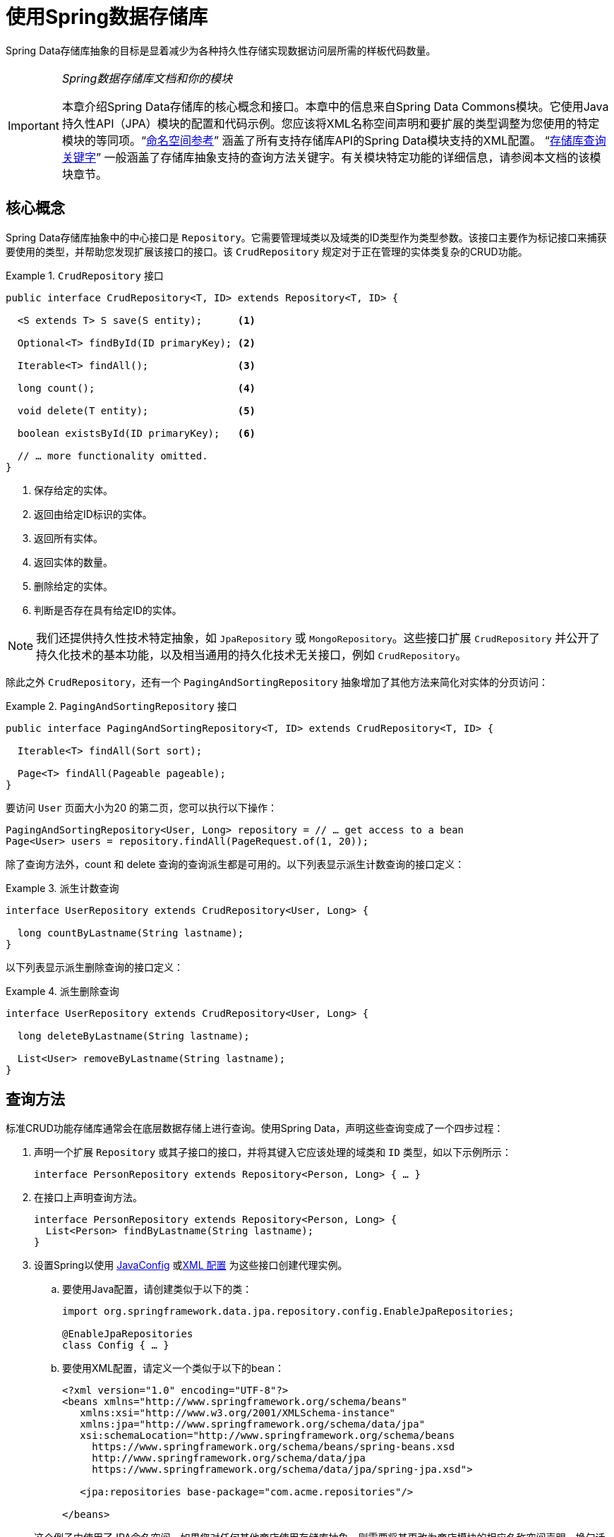 :spring-framework-docs: https://docs.spring.io/spring/docs/{springVersion}/spring-framework-reference
:spring-framework-javadoc: https://docs.spring.io/spring/docs/{springVersion}/javadoc-api

[[repositories]]
= 使用Spring数据存储库

Spring Data存储库抽象的目标是显着减少为各种持久性存储实现数据访问层所需的样板代码数量。

[IMPORTANT]
====
_Spring数据存储库文档和你的模块_

本章介绍Spring Data存储库的核心概念和接口。本章中的信息来自Spring Data Commons模块。它使用Java持久性API（JPA）模块的配置和代码示例。您应该将XML名称空间声明和要扩展的类型调整为您使用的特定模块的等同项。"`<<repositories.namespace-reference,命名空间参考>>`" 涵盖了所有支持存储库API的Spring Data模块支持的XML配置。
"`<<repository-query-keywords,存储库查询关键字>>`" 一般涵盖了存储库抽象支持的查询方法关键字。有关模块特定功能的详细信息，请参阅本文档的该模块章节。
====

[[repositories.core-concepts]]
== 核心概念
Spring Data存储库抽象中的中心接口是 `Repository`。它需要管理域类以及域类的ID类型作为类型参数。该接口主要作为标记接口来捕获要使用的类型，并帮助您发现扩展该接口的接口。该 `CrudRepository` 规定对于正在管理的实体类复杂的CRUD功能。

[[repositories.repository]]
.`CrudRepository` 接口
====
[source, java]
----
public interface CrudRepository<T, ID> extends Repository<T, ID> {

  <S extends T> S save(S entity);      <1>

  Optional<T> findById(ID primaryKey); <2>

  Iterable<T> findAll();               <3>

  long count();                        <4>

  void delete(T entity);               <5>

  boolean existsById(ID primaryKey);   <6>

  // … more functionality omitted.
}
----
<1> 保存给定的实体。
<2> 返回由给定ID标识的实体。
<3> 返回所有实体。
<4> 返回实体的数量。
<5> 删除给定的实体。
<6> 判断是否存在具有给定ID的实体。
====

NOTE: 我们还提供持久性技术特定抽象，如 `JpaRepository` 或 `MongoRepository`。这些接口扩展 `CrudRepository` 并公开了持久化技术的基本功能，以及相当通用的持久化技术无关接口，例如 `CrudRepository`。

除此之外 `CrudRepository`，还有一个 `PagingAndSortingRepository` 抽象增加了其他方法来简化对实体的分页访问：

.`PagingAndSortingRepository` 接口
====
[source, java]
----
public interface PagingAndSortingRepository<T, ID> extends CrudRepository<T, ID> {

  Iterable<T> findAll(Sort sort);

  Page<T> findAll(Pageable pageable);
}
----
====

要访问 `User` 页面大小为20 的第二页，您可以执行以下操作：

[source, java]
----
PagingAndSortingRepository<User, Long> repository = // … get access to a bean
Page<User> users = repository.findAll(PageRequest.of(1, 20));
----

除了查询方法外，count 和 delete 查询的查询派生都是可用的。以下列表显示派生计数查询的接口定义：

.派生计数查询
====
[source, java]
----
interface UserRepository extends CrudRepository<User, Long> {

  long countByLastname(String lastname);
}
----
====

以下列表显示派生删除查询的接口定义：

.派生删除查询
====
[source, java]
----
interface UserRepository extends CrudRepository<User, Long> {

  long deleteByLastname(String lastname);

  List<User> removeByLastname(String lastname);
}
----
====

[[repositories.query-methods]]
== 查询方法

标准CRUD功能存储库通常会在底层数据存储上进行查询。使用Spring Data，声明这些查询变成了一个四步过程：

. 声明一个扩展 `Repository` 或其子接口的接口，并将其键入它应该处理的域类和 `ID` 类型，如以下示例所示：
+

[source, java]
----
interface PersonRepository extends Repository<Person, Long> { … }
----

. 在接口上声明查询方法。
+

[source, java]
----
interface PersonRepository extends Repository<Person, Long> {
  List<Person> findByLastname(String lastname);
}
----

. 设置Spring以使用 <<repositories.create-instances.java-config,JavaConfig>> 或<<repositories.create-instances,XML 配置>> 为这些接口创建代理实例。

.. 要使用Java配置，请创建类似于以下的类：
+

[source, java]
----
import org.springframework.data.jpa.repository.config.EnableJpaRepositories;

@EnableJpaRepositories
class Config { … }
----


.. 要使用XML配置，请定义一个类似于以下的bean：
+

[source, xml]
----
<?xml version="1.0" encoding="UTF-8"?>
<beans xmlns="http://www.springframework.org/schema/beans"
   xmlns:xsi="http://www.w3.org/2001/XMLSchema-instance"
   xmlns:jpa="http://www.springframework.org/schema/data/jpa"
   xsi:schemaLocation="http://www.springframework.org/schema/beans
     https://www.springframework.org/schema/beans/spring-beans.xsd
     http://www.springframework.org/schema/data/jpa
     https://www.springframework.org/schema/data/jpa/spring-jpa.xsd">

   <jpa:repositories base-package="com.acme.repositories"/>

</beans>
----

+
这个例子中使用了JPA命名空间。如果您对任何其他商店使用存储库抽象，则需要将其更改为商店模块的相应名称空间声明。换句话说，你应该交换jpa赞成，例如 `mongodb`。
+
另请注意，JavaConfig变体不会显式配置包，因为缺省情况下会使用注释类的包。要定制要扫描的软件包，请使用 `basePackage…` 特定于数据存储库的 `@Enable${store}Repositories` 注释的一个属性。

. 注入资源库实例并使用它，如以下示例所示：
+

[source, java]
----
class SomeClient {

  private final PersonRepository repository;

  SomeClient(PersonRepository repository) {
    this.repository = repository;
  }

  void doSomething() {
    List<Person> persons = repository.findByLastname("Matthews");
  }
}
----

以下部分详细解释每一步：

* <<repositories.definition,定义存储库接口>>
* <<repositories.query-methods.details,定义查询方法>>
* <<repositories.create-instances,创建存储库实例>>
* <<repositories.custom-implementations,Spring数据仓库的自定义实现>>

[[repositories.definition]]
== 定义存储库接口

首先，定义一个域类特定的存储库接口。该接口必须扩展 `Repository` 并键入域类和 `ID` 类型。如果您想公开该域类型的CRUD方法，请扩展 `CrudRepository` 而不是 `Repository`。

[[repositories.definition-tuning]]
=== 微调储存库定义

通常情况下，存储库接口扩展了 `Repository`，`CrudRepository` 或 `PagingAndSortingRepository`。或者，如果您不想扩展Spring Data接口，也可以使用 `@RepositoryDefinition` 注解存储库接口。扩展 `CrudRepository` 公开了一套完整的方法来操纵你的实体。如果您想选择暴露的方法，请将要公开的方法复制 `CrudRepository` 到您的域存储库中。

NOTE: 这样做可以让您在提供的Spring Data Repositories 功能之上定义自己的抽象。

以下示例显示如何选择性地公开CRUD方法（`findById` 以及 `save` 在这种情况下）：

.选择性地暴露CRUD方法
====
[source, java]
----
@NoRepositoryBean
interface MyBaseRepository<T, ID> extends Repository<T, ID> {

  Optional<T> findById(ID id);

  <S extends T> S save(S entity);
}

interface UserRepository extends MyBaseRepository<User, Long> {
  User findByEmailAddress(EmailAddress emailAddress);
}
----
====

在前面的示例中，您为所有域存储库定义了一个通用的基本接口，并公开了 `findById(…)` 和  `save(…)`。这些方法被路由到Spring Data提供的所选存储的基本存储库实现中（ 例如，如果使用JPA，则实现为 `SimpleJpaRepository`，因为它们与 `CrudRepository` 中的方法签名匹配。 因此，`UserRepository` 现在可以保存用户，通过ID查找单个用户，并触发查询以通过电子邮件地址查找 `Users`。

NOTE: 中间存储库接口用注释 `@NoRepositoryBean`。确保将该注释添加到Spring Data不应在运行时为其创建实例的所有存储库接口。

[[repositories.multiple-modules]]
=== 将存储库与多个Spring数据模块一起使用

在您的应用程序中使用唯一的Spring Data模块使事情变得简单，因为已定义范围中的所有存储库接口均已绑定到Spring Data模块。 有时，应用程序需要使用多个Spring Data模块。 在这种情况下，存储库定义必须区分持久性技术。 当它在类路径上检测到多个存储库工厂时，Spring Data进入严格的存储库配置模式。 严格的配置使用存储库或域类上的详细信息来决定有关存储库定义的Spring Data模块绑定：

1. 如果存储库定义扩展了<<repositories.multiple-modules.types,特定于模块的存储库>>，则它是特定Spring Data模块的有效候选者。
2. 如果域类使用模块<<repositories.multiple-modules.annotations,特定的类型注释进行注释>>，则它是特定Spring Data模块的有效候选者。 Spring Data模块可以接受第三方注释（例如JPA的 `@Entity`），也可以提供自己的注释（例如Spring Data MongoDB的 `@Document` 和Spring Data Elasticsearch）。

以下示例显示使用特定于模块的接口（在这种情况下为JPA）的存储库：

[[repositories.multiple-modules.types]]
.使用模块特定接口的存储库定义
====
[source, java]
----
interface MyRepository extends JpaRepository<User, Long> { }

@NoRepositoryBean
interface MyBaseRepository<T, ID> extends JpaRepository<T, ID> { … }

interface UserRepository extends MyBaseRepository<User, Long> { … }
----
`MyRepository` and `UserRepository` extend `JpaRepository` in their type hierarchy. They are valid candidates for the Spring Data JPA module.
====

下面的例子展示了一个使用通用接口的存储库:

.使用通用接口的存储库定义
====
[source, java]
----
interface AmbiguousRepository extends Repository<User, Long> { … }

@NoRepositoryBean
interface MyBaseRepository<T, ID> extends CrudRepository<T, ID> { … }

interface AmbiguousUserRepository extends MyBaseRepository<User, Long> { … }
----
`AmbiguousRepository` 和 `AmbiguousUserRepository` 仅在其类型层次结构中扩展 `Repository` 和 `CrudRepository`。 尽管在使用唯一的Spring Data模块时这很好，但是多个模块无法区分这些存储库应绑定到哪个特定的Spring Data。
====

以下示例显示了使用带注释的域类的存储库：

[[repositories.multiple-modules.annotations]]
.使用带有注释的域类的存储库定义
====
[source, java]
----
interface PersonRepository extends Repository<Person, Long> { … }

@Entity
class Person { … }

interface UserRepository extends Repository<User, Long> { … }

@Document
class User { … }
----
`PersonRepository` 引用使用JPA `@Entity` 注释进行注释的 `Person`，因此该存储库显然属于Spring Data JPA。 `UserRepository` 引用用户，该用户使用Spring Data MongoDB的 `@Document` 注释进行注释。
====

以下不良示例显示了使用带有混合批注的域类的存储库：

.使用带有混合注释的域类的存储库定义
====
[source, java]
----
interface JpaPersonRepository extends Repository<Person, Long> { … }

interface MongoDBPersonRepository extends Repository<Person, Long> { … }

@Entity
@Document
class Person { … }
----
此示例显示了同时使用JPA和Spring Data MongoDB批注的域类。 它定义了两个存储库，`JpaPersonRepository` 和 `MongoDBPersonRepository`。
====

<<repositories.multiple-modules.types,存储库类型详细信息>> 和<<repositories.multiple-modules.annotations,可区分的域类注释>> 用于严格的存储库配置，以标识特定Spring Data模块的存储库候选者。 在同一个域类型上使用多个特定于持久性技术的注释是可能的，并且可以跨多种持久性技术重用域类型。 但是，Spring Data无法再确定用于绑定存储库的唯一模块。

区分存储库的最后一种方法是确定存储库基础包的范围。 基本软件包定义了扫描存储库接口定义的起点，这意味着将存储库定义放在适当的软件包中。 默认情况下，注释驱动的配置使用配置类的包。  <<repositories.create-instances.spring,基于XML的配置中>>中的基本软件包是必需的。

以下示例显示了基础包的注释驱动配置：

.基础包的注释驱动配置
====
[source, java]
----
@EnableJpaRepositories(basePackages = "com.acme.repositories.jpa")
@EnableMongoRepositories(basePackages = "com.acme.repositories.mongo")
class Configuration { … }
----
====

[[repositories.query-methods.details]]
== 定义查询方法

The repository proxy has two ways to derive a store-specific query from the method name:

* 通过直接从方法名称派生查询。
* 通过使用手动定义的查询

可用选项取决于实际 store。但是，必须有一种策略可以决定要创建的实际查询。下一节将介绍可用的选项。

[[repositories.query-methods.query-lookup-strategies]]
=== 查询策略

以下策略可用于存储库基础结构来解决查询。使用XML配置，您可以通过 `query-lookup-strategy` 属性在名称空间中配置策略。对于Java配置，可以使用注释的 `queryLookupStrategy` 属性 `Enable${store}Repositories`。某些数据存储可能不支持某些策略。


- `CREATE` 尝试从查询方法名称构造特定于商店的查询。通用方法是从方法名称中删除一组给定的众所周知的前缀，然后解析该方法的其余部分。您可以在 "`<<repositories.query-methods.query-creation,查询创建>>`" 中阅读有关查询构造的更多信息。

- `USE_DECLARED_QUERY` 尝试查找已声明的查询，如果找不到则抛出异常。该查询可以通过某处的注释定义，也可以通过其他方式声明。请查阅特定商店的文档以找到该商店的可用选项。如果存储库基础结构在引导时找不到该方法的声明查询，则它将失败。

- `CREATE_IF_NOT_FOUND` (默认) 结合 `CREATE` 和 `USE_DECLARED_QUERY`. 它首先查找一个声明的查询，如果找不到声明的查询，它将创建一个基于名称的自定义方法查询。这是默认的查找策略，因此，如果未显式配置任何内容，则使用该策略。它允许通过方法名称快速定义查询，也可以通过根据需要引入已声明的查询来自定义调整这些查询。

[[repositories.query-methods.query-creation]]
=== 查询创建

内置在Spring Data存储库基础结构中的查询构建器机制对于在存储库实体上构建约束查询很有用。该机制条前缀  `find…By`, `read…By`, `query…By`, `count…By`, 和 `get…By` 从所述方法和开始解析它的其余部分。Introduction子句可以包含其他表达式，例如a，`Distinct` 以在要创建的查询上设置不同的标志。但是，第一个 `By` 充当分隔符以指示实际标准的开始。在最基本的级别上，您可以定义实体属性的条件，并将其与 `And` 和串联 `Or`。下面的示例演示如何创建许多查询：

.从方法名查询创建
====
[source, java]
----
interface PersonRepository extends Repository<Person, Long> {

  List<Person> findByEmailAddressAndLastname(EmailAddress emailAddress, String lastname);

  // Enables the distinct flag for the query
  List<Person> findDistinctPeopleByLastnameOrFirstname(String lastname, String firstname);
  List<Person> findPeopleDistinctByLastnameOrFirstname(String lastname, String firstname);

  // Enabling ignoring case for an individual property
  List<Person> findByLastnameIgnoreCase(String lastname);
  // Enabling ignoring case for all suitable properties
  List<Person> findByLastnameAndFirstnameAllIgnoreCase(String lastname, String firstname);

  // Enabling static ORDER BY for a query
  List<Person> findByLastnameOrderByFirstnameAsc(String lastname);
  List<Person> findByLastnameOrderByFirstnameDesc(String lastname);
}
----
====

解析该方法的实际结果取决于您为其创建查询的持久性存储。但是，需要注意一些一般事项：

- 表达式通常是属性遍历，并带有可串联的运算符。 您可以将属性表达式与 `AND` 和 `OR` 结合使用。 您还将获得属性表达式的支持，例如 `between`，`LessThan`，`GreaterThan` 和 `Like`。 支持的运算符可能因数据存储而异，因此请参考参考文档的相应部分。

- 方法解析器支持为单个属性（例如，`findByLastnameIgnoreCase(…)`）或支持忽略大小写的类型的所有属性（通常为 `String` 实例，例如， `findByLastnameAndFirstnameAllIgnoreCase(…)`）设置 `IgnoreCase` 标志。 是否支持忽略大小写可能因商店而异，因此请参考参考文档中有关商店特定查询方法的相关部分。

- 您可以通过将 `OrderBy` 子句附加到引用属性的查询方法并提供排序方向（`Asc` 或 `Desc`）来应用静态排序。 要创建支持动态排序的查询方法，请参见 "`<<repositories.special-parameters,特殊参数处理>>`"。

[[repositories.query-methods.query-property-expressions]]
=== 属性表达式

如上例所示，属性表达式只能引用被管实体的直接属性。 在查询创建时，您已经确保已解析的属性是托管域类的属性。 但是，您也可以通过遍历嵌套属性来定义约束。 考虑以下方法签名：

[source, java]
----
List<Person> findByAddressZipCode(ZipCode zipCode);
----

假设一个 `Person` (人) 的 `Address` (地址) 带有 `ZipCode` (邮政编码)。 在这种情况下，该方法将创建遍历属性 `x.address.zipCode`。 解析算法首先将整个部分（`AddressZipCode`）解释为属性，然后在域类中检查具有该名称的属性（未大写）。 如果算法成功，它将使用该属性。 如果不是，该算法将骆驼箱部分的源从右侧分为头和尾，并尝试找到对应的属性，在我们的示例中为 `AddressZip` 和 `Code`。 如果该算法找到了具有该头部的属性，则它将采用该头部，并继续从那里开始构建树，以刚才描述的方式将尾部向上拆分。 如果第一个拆分不匹配，则算法会将拆分点移到左侧（`Address`, `ZipCode`）并继续。

尽管这在大多数情况下应该可行，但是算法可能会选择错误的属性。 假设 `Person` 类也具有 `addressZip` 属性。 该算法将在第一轮拆分中匹配，选择错误的属性，然后失败（因为 `addressZip` 的类型可能没有代码属性）。

要解决这种歧义，您可以在方法名称中使用 `_` 手动定义遍历点。 因此，我们的方法名称如下：

[source, java]
----
List<Person> findByAddress_ZipCode(ZipCode zipCode);
----

因为我们将下划线字符视为保留字符，所以我们强烈建议您遵循以下标准Java命名约定（即，在属性名称中不使用下划线，而使用驼峰大小写）。

[[repositories.special-parameters]]
=== 特殊参数处理

要处理查询中的参数，请定义方法参数，如前面的示例所示。 除此之外，基础架构还可以识别某些特定类型，例如 `Pageable` 和 `Sort`，以将分页和排序动态应用于您的查询。 以下示例演示了这些功能：

.在查询方法中使用 `Pageable`, `Slice`, 和 `Sort`
====
[source, java]
----
Page<User> findByLastname(String lastname, Pageable pageable);

Slice<User> findByLastname(String lastname, Pageable pageable);

List<User> findByLastname(String lastname, Sort sort);

List<User> findByLastname(String lastname, Pageable pageable);
----
====

IMPORTANT: 采用 `Sort` 和 `Pageable` 的API期望将非 `null` 值传递到方法中。 如果您不想应用任何排序或分页，请使用 `Sort.unsorted()` 和 `Pageable.unpaged()`。

第一种方法使您可以将 `org.springframework.data.domain.Pageable` 实例传递给查询方法，以将分页动态添加到静态定义的查询中。 页面知道可用元素和页面的总数。 它是通过基础结构触发计数查询来计算总数来实现的。 由于这可能很昂贵（取决于所使用的商店），因此您可以返回一个 `Slice`。 切片仅知道下一个切片是否可用，当遍历较大的结果集时这可能就足够了。

排序选项也通过 `Pageable` 实例处理。 如果只需要排序，则将 `org.springframework.data.domain.Sort` 参数添加到您的方法中。 如您所见，返回列表也是可能的。 在这种情况下，将不会创建构建实际的 `Page` 实例所需的其他元数据（这反过来意味着不会发出本来必要的其他计数查询）。 而是，它将查询限制为仅查找给定范围的实体。

NOTE: 要找出整个查询可获得多少页，您必须触发其他计数查询。 默认情况下，此查询派生自您实际触发的查询。

[[repositories.paging-and-sorting]]
==== Paging 和 Sorting

可以使用属性名称定义简单的排序表达式。 可以将表达式连接起来，以将多个条件收集到一个表达式中。

.定义排序表达式
====
[source, java]
----
Sort sort = Sort.by("firstname").ascending()
  .and(Sort.by("lastname").descending());
----
====

对于定义排序表达式的类型安全性更高的方法，请从该类型开始为定义排序表达式，然后使用方法引用来定义要进行排序的属性。

.使用类型安全的API定义排序表达式
====
[source, java]
----
TypedSort<Person> person = Sort.sort(Person.class);

TypedSort<Person> sort = person.by(Person::getFirstname).ascending() 
  .and(person.by(Person::getLastname).descending());
----
====

如果您的商店实现支持Querydsl，则还可以使用生成的元模型类型来定义排序表达式：

.使用Querydsl API定义排序表达式
====
[source, java]
----
QSort sort = QSort.by(QPerson.firstname.asc())
  .and(QSort.by(QPerson.lastname.desc()));
----
====

[[repositories.limit-query-result]]
=== 限制查询结果

可以通过使用 `first` 或 `top` 关键字来限制查询方法的结果，这些关键字可以互换使用。 可以在 `top` 或 `first`  附加可选的数值，以指定要返回的最大结果大小。 如果省略数字，则假定结果大小为 `1`。 以下示例显示了如何限制查询大小：

The results of query methods can be limited by using the `first` or `top` keywords, which can be used interchangeably. An optional numeric value can be appended to `top` or `first` to specify the maximum result size to be returned.
If the number is left out, a result size of 1 is assumed. The following example shows how to limit the query size:

.使用 `first` 和 `top` 限制查询的结果大小
====
[source, java]
----
User findFirstByOrderByLastnameAsc();

User findTopByOrderByAgeDesc();

Page<User> queryFirst10ByLastname(String lastname, Pageable pageable);

Slice<User> findTop3ByLastname(String lastname, Pageable pageable);

List<User> findFirst10ByLastname(String lastname, Sort sort);

List<User> findTop10ByLastname(String lastname, Pageable pageable);
----
====

限制表达式还支持 `Distinct` 关键字。 另外，对于将结果集限制为一个实例的查询，支持使用 `Optional` 关键字将结果包装到其中。

如果将分页或切片应用于限制查询分页（以及对可用页面数的计算），则会在限制结果内应用分页或切片。

NOTE: 通过使用 `Sort` 参数将结果限制与动态排序结合使用，可以让您表达对最小的 "K" 元素和对 "K" 的最大元素的查询方法。

[[repositories.collections-and-iterables]]
=== 存储库方法返回集合或可迭代对象
返回多个结果的查询方法可以使用标准的Java `Iterable`，`List`，`Set`。 除此之外，我们还支持返回 Spring Data的 `Streamable`，`Iterable` 的自定义扩展以及  https://www.vavr.io/[Vavr] 提供的集合类型。

[[repositories.collections-and-iterables.streamable]]
==== 使用Streamable作为查询方法返回类型
`Streamable` 可用作 `Iterable` 或任何集合类型的替代。 它提供了方便的方法来访问非并行流（缺少 `Iterable`），可以直接在元素上进行  `….filter(…)` 和  `….map(…)` 并将 `Streamable` 连接到其他元素：

.使用Streamable合并查询方法结果
====
[source, java]
----
interface PersonRepository extends Repository<Person, Long> {
  Streamable<Person> findByFirstnameContaining(String firstname);
  Streamable<Person> findByLastnameContaining(String lastname);
}

Streamable<Person> result = repository.findByFirstnameContaining("av")
  .and(repository.findByLastnameContaining("ea"));
----
====

[[repositories.collections-and-iterables.streamable-wrapper]]
==== 返回自定义 Streamable 包装器类型

为集合提供专用的包装器类型是一种常用的模式，用于在返回多个元素的查询执行结果上提供API。 通常，这些类型是通过调用存储库方法来返回类似集合的类型并手动创建包装类型的实例来使用的。 如果Spring Data满足以下条件，则可以将这些包装器类型用作查询方法返回类型，因此可以避免执行附加步骤：

. 该类型实现 `Streamable`.
. 该类型以  `Streamable` 作为参数公开构造函数或名为 `of(…)` 或 `valueOf(…)` 的静态工厂方法。

示例用例如下所示：

====
[source, java]
----
class Product { <1>
  MonetaryAmount getPrice() { … }
}

@RequiredArgConstructor(staticName = "of")
class Products implements Streamable<Product> { <2>

  private Streamable<Product> streamable;

  public MonetaryAmount getTotal() { <3>
    return streamable.stream() //
      .map(Priced::getPrice)
      .reduce(Money.of(0), MonetaryAmount::add);
  }
}

interface ProductRepository implements Repository<Product, Long> {
  Products findAllByDescriptionContaining(String text); <4>
}
----
<1> 公开API以访问产品价格的 `Product` 实体。
<2> 可以通过 `Products.of(…)` （通过Lombok批注创建的工厂方法）构造的 `Streamable<Product>`  的包装器类型。
<3> 包装器类型在 `Streamable<Product>` 上公开其他用于计算新值的API。
<4> 该包装器类型可以直接用作查询方法返回类型。 无需返回  `Stremable<Product>`  并将其手动包装在存储库客户端中。
====

[[repositories.collections-and-iterables.vavr]]
==== 支持 Vavr 集合

https://www.vavr.io/[Vavr] 是一个包含Java中函数式编程概念的库。它附带一组可作为查询方法返回类型使用的自定义集合类型。

[options=header]
|====
|Vavr 集合类型 |使用 Vavr 实现类型 |验证 Java source 类型
|`io.vavr.collection.Seq`|`io.vavr.collection.List`|`java.util.Iterable`
|`io.vavr.collection.Set`|`io.vavr.collection.LinkedHashSet`|`java.util.Iterable`
|`io.vavr.collection.Map`|`io.vavr.collection.LinkedHashMap`|`java.util.Map`
|====

第一列中的类型（或其子类型）可以用作查询方法返回类型，并将根据实际查询结果的Java类型（第三列）获取第二列中的类型作为实现类型。 或者，可以声明 `Traversable`（等效于Vavr `Iterable`），然后从实际返回值派生实现类，即 `java.util.List` 将变成 Vavr  `List`/`Seq`，而 `java.util.Set` 变为Vavr `LinkedHashSet`/`Set` 等

[[repositories.nullability]]
=== 存储库方法的空处理

从Spring Data 2.0开始，返回单个聚合实例的存储库CRUD方法使用Java 8的 `Optional` 来指示可能缺少值。 除此之外，Spring Data支持在查询方法上返回以下包装器类型：

* `com.google.common.base.Optional`
* `scala.Option`
* `io.vavr.control.Option`

另外，查询方法可以选择根本不使用包装器类型。 然后，通过返回 `null` 指示查询结果不存在。 保证返回集合，集合替代项，包装器和流的存储库方法永远不会返回null，而是会返回相应的空表示形式。 有关详细信息，请参见 "`<<repository-query-return-types,存储库查询返回类型>>`" 。

[[repositories.nullability.annotations]]
==== 可空性注释

您可以使用 link:{spring-framework-docs}/core.html#null-safety[Spring Framework的可空性注释] 来表达存储库方法的可空性约束。 它们提供了一种工具友好的方法，并在运行时提供了选择加入的 `null` 检查，如下所示：


* {spring-framework-javadoc}/org/springframework/lang/NonNullApi.html[`@NonNullApi`]: 在包级别用于声明参数和返回值的默认行为是不接受或产生空值。
* {spring-framework-javadoc}/org/springframework/lang/NonNull.html[`@NonNull`]:用于不得为空的参数或返回值（`@NonNullApi` 适用的参数和返回值不需要）。
* {spring-framework-javadoc}/org/springframework/lang/Nullable.html[`@Nullable`]: 用于可以为空的参数或返回值。

Spring注释使用 https://jcp.org/en/jsr/detail?id=305[JSR 305]注释（休眠但分布广泛的JSR）进行元注释。 JSR 305元注释使工具供应商（如  https://www.jetbrains.com/help/idea/nullable-and-notnull-annotations.html[IDEA]，
https://help.eclipse.org/oxygen/index.jsp?topic=/org.eclipse.jdt.doc.user/tasks/task-using_external_null_annotations.htm[Eclipse] 和 link:https://kotlinlang.org/docs/reference/java-interop.html#null-safety-and-platform-types[Kotlin] ）以通用方式提供了空安全支持，而不必对Spring注释进行硬编码支持。 要对查询方法的可空性约束进行运行时检查，您需要使用 `package-info.java` 中的Spring的 `@NonNullApi` 在包级别激活非可空性，如以下示例所示：

.在 `package-info.java` 中声明不可为空
====
[source, java]
----
@org.springframework.lang.NonNullApi
package com.acme;
----
====

一旦设置了非null默认值，就可以在运行时验证存储库查询方法的调用是否具有可空性约束。 如果查询执行结果违反了定义的约束，则会引发异常。 当方法将返回 `null` 但被声明为不可为 `null` 时（在存储库所在的包中定义了注释的默认值），就会发生这种情况。 如果要再次选择接受可为空的结果，请在各个方法上有选择地使用 `@Nullable`。
使用本节开头提到的结果包装器类型可以按预期继续工作：将空结果转换为表示缺席的值。

下面的示例显示了刚才描述的许多技术：

.使用不同的可空性约束
====
[source, java]
----
package com.acme;                                                       <1>

import org.springframework.lang.Nullable;

interface UserRepository extends Repository<User, Long> {

  User getByEmailAddress(EmailAddress emailAddress);                    <2>

  @Nullable
  User findByEmailAddress(@Nullable EmailAddress emailAdress);          <3>

  Optional<User> findOptionalByEmailAddress(EmailAddress emailAddress); <4>
}
----
<1> 存储库位于我们已为其定义非空行为的包（或子包）中。
<2> 当执行的查询未产生结果时，抛出 `EmptyResultDataAccessException`。 当传递给该方法的 `emailAddress` 为 `null` 时，抛出 `IllegalArgumentException`。
<3> 当执行的查询不产生结果时，返回 `null`。 还接受 `null` 作为 `emailAddress` 的值。
<4> 当执行的查询不产生结果时，返回 `Optional.empty()`。 当传递给该方法的 `emailAddress` 为 `null` 时，抛出 `IllegalArgumentException`。
====

[[repositories.nullability.kotlin]]
==== 基于Kotlin的存储库中的可空性

Kotlin定义了语言中包含的https://kotlinlang.org/docs/reference/null-safety.html[可空性约束] 。 Kotlin代码编译为字节码，字节码不通过方法签名来表达可空性约束，而是通过内置的元数据来表达。 请确保在您的项目中包含 `kotlin-reflect` 的JAR，以对Kotlin的可空性约束进行自省。 Spring Data存储库使用语言机制来定义这些约束以应用相同的运行时检查，如下所示：

.在Kotlin仓库上使用可空性约束
====
[source, kotlin]
----
interface UserRepository : Repository<User, String> {

  fun findByUsername(username: String): User     <1>

  fun findByFirstname(firstname: String?): User? <2>
}
----
<1> 该方法将参数和结果都定义为不可为空（Kotlin默认值）。 Kotlin编译器拒绝将null传递给方法的方法调用。 如果查询执行产生空结果，则抛出 `EmptyResultDataAccessException`。
<2> 此方法的 `firstname` 参数接受 `null`，如果查询执行未产生结果，则返回 `null`。
====

[[repositories.query-streaming]]
=== 流查询结果

可以使用Java 8 `Stream<T>` 作为返回类型来递增地处理查询方法的结果。 并非将查询结果包装在 `Stream` 中，而是使用特定于数据存储的方法来执行流传输，如以下示例所示：

.用Java 8  `Stream<T>` 流查询的结果
====
[source, java]
----
@Query("select u from User u")
Stream<User> findAllByCustomQueryAndStream();

Stream<User> readAllByFirstnameNotNull();

@Query("select u from User u")
Stream<User> streamAllPaged(Pageable pageable);
----
====
NOTE: `Stream` 可能包装了特定于底层数据存储的资源，因此必须在使用后关闭。 您可以使用 `close()` 方法或使用Java 7 `try-with-resources` 块来手动关闭 `Stream`，如以下示例所示：

.使用 `Stream<T>` 会导致try-with-resources块
====
[source, java]
----
try (Stream<User> stream = repository.findAllByCustomQueryAndStream()) {
  stream.forEach(…);
}
----
====
NOTE: 当前，并非所有的Spring Data模块都支持 `Stream<T>` 作为返回类型。

[[repositories.query-async]]
=== 异步查询结果

使用  link:{spring-framework-docs}/integration.html#scheduling[Spring的异步方法执行功能]，可以异步运行存储库查询。 这意味着该方法在调用时立即返回，而实际查询执行发生在已提交给Spring `TaskExecutor` 的任务中。 异步查询执行与反应式查询执行不同，因此不应混为一谈。 有关响应式支持的更多详细信息，请参阅商店特定的文档。 以下示例显示了许多异步查询：

====
[source, java]
----
@Async
Future<User> findByFirstname(String firstname);               <1>

@Async
CompletableFuture<User> findOneByFirstname(String firstname); <2>

@Async
ListenableFuture<User> findOneByLastname(String lastname);    <3>
----
<1> 使用 `java.util.concurrent.Future` 作为返回类型。
<2> 使用Java 8 `java.util.concurrent.CompletableFuture` 作为返回类型。
<3> 使用 `org.springframework.util.concurrent.ListenableFuture` 作为返回类型。
====

[[repositories.create-instances]]
== 创建存储库实例
在本部分中，将为已定义的存储库接口创建实例和Bean定义。 一种方法是使用支持存储库机制的每个Spring Data模块随附的Spring名称空间，尽管我们通常建议使用Java配置。

[[repositories.create-instances.spring]]
=== XML 配置
每个Spring Data模块都包含一个 `repositories` 元素，可用于定义Spring为其扫描的基本包，如以下示例所示：

.通过XML启用Spring数据仓库
====
[source, xml]
----
<?xml version="1.0" encoding="UTF-8"?>
<beans:beans xmlns:beans="http://www.springframework.org/schema/beans"
  xmlns:xsi="http://www.w3.org/2001/XMLSchema-instance"
  xmlns="http://www.springframework.org/schema/data/jpa"
  xsi:schemaLocation="http://www.springframework.org/schema/beans
    https://www.springframework.org/schema/beans/spring-beans.xsd
    http://www.springframework.org/schema/data/jpa
    https://www.springframework.org/schema/data/jpa/spring-jpa.xsd">

  <repositories base-package="com.acme.repositories" />

</beans:beans>
----
====

在前面的示例中，指示Spring扫描 `com.acme.repositories` 及其所有子包，以查找扩展 `Repository` 的接口或其子接口之一。 对于找到的每个接口，基础结构都会注册持久性技术特定的 `FactoryBean`，以创建处理查询方法调用的适当代理。
每个bean都使用从接口名称派生的bean名称进行注册，因此 `UserRepository` 的接口将注册在 `userRepository` 下。 `base-package` 属性允许使用通配符，以便您可以定义扫描程序包的模式。


==== 使用过滤器

默认情况下，基础架构会拾取扩展位于配置的基本包下的特定于持久性技术的 `Repository` 子接口的每个接口，并为其创建一个bean实例。 但是，您可能希望更精细地控制哪些接口具有为其创建的Bean实例。
为此，请在 `<repositories />` 元素内使用 `<include-filter />` 和 `<exclude-filter />` 元素。 语义完全等同于Spring的上下文命名空间中的元素。 有关详细信息，请参见这些元素的 link:{spring-framework-docs}/core.html#beans-scanning-filters[Spring 参考文档] 。

例如，要将某些接口从实例中排除为存储库Bean，可以使用以下配置：

.使用 exclude-filter 元素
====
[source, xml]
----
<repositories base-package="com.acme.repositories">
  <context:exclude-filter type="regex" expression=".*SomeRepository" />
</repositories>
----
====

前面的示例将所有以 `SomeRepository` 结尾的接口都排除在实例化之外。

[[repositories.create-instances.java-config]]
=== JavaConfig
还可以通过在JavaConfig类上使用特定于商店的 `@Enable${store}Repositories`  注释来触发存储库基础结构。 有关Spring容器的基于Java的配置的介绍，请参见 link:{spring-framework-docs}/core.html#beans-java[Spring参考文档中的JavaConfig]。

.基于注解的存储卡示例
====
[source, java]
----
@Configuration
@EnableJpaRepositories("com.acme.repositories")
class ApplicationConfiguration {

  @Bean
  EntityManagerFactory entityManagerFactory() {
    // …
  }
}
----
====

NOTE: 前面的示例使用特定于JPA的注释，您将根据实际使用的商店模块对其进行更改。 这同样适用于 `EntityManagerFactory` bean的定义。 请参阅涵盖商店特定配置的部分。

[[repositories.create-instances.standalone]]
=== 独立使用
您还可以在Spring容器之外使用存储库基础结构，例如在CDI环境中。 您的类路径中仍然需要一些Spring库，但是，通常，您也可以通过编程方式来设置存储库。 提供存储库支持的Spring Data模块附带了特定于持久性技术的 `RepositoryFactory`，您可以按以下方式使用它：

.仓库工厂的独立使用
====
[source, java]
----
RepositoryFactorySupport factory = … // Instantiate factory here
UserRepository repository = factory.getRepository(UserRepository.class);
----
====

[[repositories.custom-implementations]]
== Spring数据存储库的定制实现
本节介绍存储库定制以及片段如何形成复合存储库。

当查询方法需要不同的行为或无法通过查询派生实现时，则有必要提供自定义实现。 Spring Data存储库使您可以提供自定义存储库代码，并将其与通用CRUD抽象和查询方法功能集成。

[[repositories.single-repository-behavior]]
=== 自定义单个存储库
要使用自定义功能丰富存储库，必须首先定义片段接口和自定义功能的实现，如以下示例所示：

.定制仓库功能的接口
====
[source, java]
----
interface CustomizedUserRepository {
  void someCustomMethod(User user);
}
----
====

.自定义存储库功能的实现
====
[source, java]
----
class CustomizedUserRepositoryImpl implements CustomizedUserRepository {

  public void someCustomMethod(User user) {
    // Your custom implementation
  }
}
----
====

NOTE: 与片段接口相对应的类名称中最重要的部分是 `Impl` 后缀。

实现本身不依赖于Spring Data，可以是常规的Spring bean。 因此，您可以使用标准的依赖项注入行为来注入对其他bean（例如 `JdbcTemplate`）的引用，参与各个方面，等等。

然后，可以让您的存储库接口扩展片段接口，如以下示例所示：

.更改您的存储库接口
====
[source, java]
----
interface UserRepository extends CrudRepository<User, Long>, CustomizedUserRepository {

  // Declare query methods here
}
----
====

用存储库接口扩展片段接口，将CRUD和自定义功能结合在一起，并使它可用于客户端。

Spring Data存储库是通过使用构成存储库组成的片段来实现的。 片段是基础存储库，功能方面（例如 <<core.extensions.querydsl,QueryDsl>>）以及自定义接口及其实现。 每次向存储库接口添加接口时，都通过添加片段来增强组合。 每个Spring Data模块都提供了基础存储库和存储库方面的实现。

以下示例显示了自定义接口及其实现：

.片段及其实现
====
[source, java]
----
interface HumanRepository {
  void someHumanMethod(User user);
}

class HumanRepositoryImpl implements HumanRepository {

  public void someHumanMethod(User user) {
    // Your custom implementation
  }
}

interface ContactRepository {

  void someContactMethod(User user);

  User anotherContactMethod(User user);
}

class ContactRepositoryImpl implements ContactRepository {

  public void someContactMethod(User user) {
    // Your custom implementation
  }

  public User anotherContactMethod(User user) {
    // Your custom implementation
  }
}
----
====

以下示例显示了扩展 `CrudRepository` 的自定义存储库的接口：

.更改您的存储库接口
====
[source, java]
----
interface UserRepository extends CrudRepository<User, Long>, HumanRepository, ContactRepository {

  // Declare query methods here
}
----
====

存储库可能由多个自定义实现组成，这些自定义实现按其声明顺序导入。 自定义实现比基础实现和存储库方面的优先级更高。 通过此顺序，您可以覆盖基础存储库和方面方法，并在两个片段贡献相同方法签名的情况下解决歧义。 存储库片段不限于在单个存储库界面中使用。 多个存储库可以使用片段接口，使您可以跨不同的存储库重用自定义项。

以下示例显示了存储库片段及其实现：

.覆盖 Fragments `save(…)`
====
[source, java]
----
interface CustomizedSave<T> {
  <S extends T> S save(S entity);
}

class CustomizedSaveImpl<T> implements CustomizedSave<T> {

  public <S extends T> S save(S entity) {
    // Your custom implementation
  }
}
----
====

以下示例显示了使用上述存储库片段的存储库：

.定制的存储库接口
====
[source, java]
----
interface UserRepository extends CrudRepository<User, Long>, CustomizedSave<User> {
}

interface PersonRepository extends CrudRepository<Person, Long>, CustomizedSave<Person> {
}
----
====

==== 配置
如果使用名称空间配置，则存储库基础结构会尝试通过扫描发现存储库的包下方的类来自动检测自定义实现片段。 这些类需要遵循将命名空间元素的 `repository-impl-postfix` 属性附加到片段接口名称的命名约定。 此后缀默认为 `Impl`。 以下示例显示了使用默认后缀的存储库和为后缀设置自定义值的存储库：

.配置示例
====
[source, xml]
----
<repositories base-package="com.acme.repository" />

<repositories base-package="com.acme.repository" repository-impl-postfix="MyPostfix" />
----
====

上一示例中的第一个配置尝试查找一个名为 ·com.acme.repository.CustomizedUserRepositoryImpl· 的类，以用作自定义存储库实现。 第二个示例尝试查找 ·com.acme.repository.CustomizedUserRepositoryMyPostfix·。

[[repositories.single-repository-behaviour.ambiguity]]
===== 解决歧义

如果在不同的包中找到具有匹配类名的多个实现，Spring Data将使用Bean名称来标识要使用的那个。

给定前面显示的 `CustomizedUserRepository` 的以下两个自定义实现，将使用第一个实现。 它的bean名称是 `customizedUserRepositoryImpl`，它与片段接口（`CustomizedUserRepository`）加上后缀 `Impl` 的名称匹配。

.解决歧义的实现
====
[source, java]
----
package com.acme.impl.one;

class CustomizedUserRepositoryImpl implements CustomizedUserRepository {

  // Your custom implementation
}
----
[source, java]
----
package com.acme.impl.two;

@Component("specialCustomImpl")
class CustomizedUserRepositoryImpl implements CustomizedUserRepository {

  // Your custom implementation
}
----
====

如果使用 `@Component("specialCustom")` 注释 `UserRepository` 接口，则Bean名称加 `Impl` 会与 `com.acme.impl.two` 中为存储库实现定义的一个匹配，并使用它代替第一个。

[[repositories.manual-wiring]]
===== 手动织入

如果您的自定义实现仅使用基于注释的配置和自动装配，则 <<repositories.single-repository-behaviour.ambiguity,上述>>显示的方法会很好地起作用，因为它被视为其他任何Spring Bean。 如果实现片段bean需要特殊的接线，则可以声明bean并根据上一节中描述的约定对其进行命名。 然后，基础结构通过名称引用手动定义的bean定义，而不是自己创建一个。 以下示例显示如何手动连接自定义实现：


.手动织入自定义实现
====
[source, xml]
----
<repositories base-package="com.acme.repository" />

<beans:bean id="userRepositoryImpl" class="…">
  <!-- further configuration -->
</beans:bean>
----
====

[[repositories.customize-base-repository]]
=== 自定义基础存储库

当您要自定义基本存储库行为时，<<repositories.manual-wiring,上一节>>  中描述的方法需要自定义每个存储库接口，以使所有存储库均受到影响。 要改为更改所有存储库的行为，您可以创建一个实现，以扩展特定于持久性技术的存储库基类。 然后，该类充当存储库代理的自定义基类，如以下示例所示：

.定制存储库基类
====
[source, java]
----
class MyRepositoryImpl<T, ID>
  extends SimpleJpaRepository<T, ID> {

  private final EntityManager entityManager;

  MyRepositoryImpl(JpaEntityInformation entityInformation,
                          EntityManager entityManager) {
    super(entityInformation, entityManager);

    // Keep the EntityManager around to used from the newly introduced methods.
    this.entityManager = entityManager;
  }

  @Transactional
  public <S extends T> S save(S entity) {
    // implementation goes here
  }
}
----
====

CAUTION: 该类需要具有特定于存储库的存储库工厂实现使用的超类的构造函数。 如果存储库基类具有多个构造函数，则覆盖一个采用 `EntityInformation` 加上商店特定基础结构对象（例如 `EntityManager` 或模板类）的构造函数。

最后一步是使Spring Data基础结构了解定制的存储库基类。 在Java配置中，可以通过使用 `@Enable${store}Repositories` 批注的 `repositoryBaseClass` 属性来实现，如以下示例所示：

.使用JavaConfig配置自定义存储库基类
====
[source, java]
----
@Configuration
@EnableJpaRepositories(repositoryBaseClass = MyRepositoryImpl.class)
class ApplicationConfiguration { … }
----
====

XML名称空间中有相应的属性，如下例所示:

.使用XML配置自定义存储库基类
====
[source, xml]
----
<repositories base-package="com.acme.repository"
     base-class="….MyRepositoryImpl" />
----
====

[[core.domain-events]]
== Publishing Events from Aggregate Roots

由存储库管理的实体是聚合根。 在域驱动设计应用程序中，这些聚合根通常发布域事件。 Spring Data提供了一个称为 `@DomainEvents` 的注释，您可以在聚合根的方法上使用该注释，以使该发布尽可能容易，如以下示例所示：

.Exposing domain events from an aggregate root
====
[source, java]
----
class AnAggregateRoot {

    @DomainEvents <1>
    Collection<Object> domainEvents() {
        // … return events you want to get published here
    }

    @AfterDomainEventPublication <2>
    void callbackMethod() {
       // … potentially clean up domain events list
    }
}
----
<1> 使用 `@DomainEvents` 的方法可以返回单个事件实例或事件的集合。 它不能接受任何参数。
<2> 在发布所有事件之后，我们有一个用 `@AfterDomainEventPublication` 注释的方法。 它可以用来潜在地清除要发布的事件列表（以及其他用途）。
====

每次调用Spring Data Repository `save(...)` 方法之一时，将调用这些方法。

[[core.extensions]]
== Spring Data 扩展

本节记录了一组Spring Data扩展，这些扩展可在各种上下文中启用Spring Data使用。 当前，大多数集成都针对Spring MVC。

[[core.extensions.querydsl]]
=== Querydsl 扩展

http://www.querydsl.com/[Querydsl] 是一个框架，可通过其流畅的API来构造静态类型的类似SQL的查询。

几个Spring Data模块通过 `QuerydslPredicateExecutor` 与 `Querydsl` 集成，如以下示例所示：

.QuerydslPredicateExecutor 接口
====
[source, java]
----
public interface QuerydslPredicateExecutor<T> {

  Optional<T> findById(Predicate predicate);  <1>

  Iterable<T> findAll(Predicate predicate);   <2>

  long count(Predicate predicate);            <3>

  boolean exists(Predicate predicate);        <4>

  // … more functionality omitted.
}
----
<1> 查找并返回与 `Predicate` 匹配的单个实体。
<2> 查找并返回与 `Predicate` 匹配的所有实体。
<3> 返回与 `Predicate` 匹配的实体数。
<4> 返回与 `Predicate` 匹配的实体是否存在。
====

要使用Querydsl支持，请在存储库界面上扩展 `QuerydslPredicateExecutor`，如以下示例所示

.仓库上的Querydsl集成
====
[source, java]
----
interface UserRepository extends CrudRepository<User, Long>, QuerydslPredicateExecutor<User> {
}
----
====

前面的示例使您可以使用Querydsl  `Predicate`  实例编写类型安全查询，如以下示例所示：

[source, java]
----
Predicate predicate = user.firstname.equalsIgnoreCase("dave")
	.and(user.lastname.startsWithIgnoreCase("mathews"));

userRepository.findAll(predicate);
----

[[core.web]]
=== Web 支持

NOTE: 本部分包含Spring Data Web支持的文档，该文档在Spring Data Commons的当前（和更高版本）中实现。 随着新引入的支持发生了许多变化，我们将以前行为的文档保存在<<web.legacy>>中。

支持存储库编程模型的Spring Data模块附带了各种Web支持。 与Web相关的组件要求Spring MVC JAR位于类路径上。 其中一些甚至提供与 https://github.com/SpringSource/spring-hateoas[Spring HATEOAS]的集成。
通常，通过在JavaConfig配置类中使用 `@EnableSpringDataWebSupport` 批注来启用集成支持，如以下示例所示：

.启用 Spring Data web 支持
====
[source, java]
----
@Configuration
@EnableWebMvc
@EnableSpringDataWebSupport
class WebConfiguration {}
----
====

`@EnableSpringDataWebSupport` 批注注册了一些我们稍后将讨论的组件。 它还将在类路径上检测 Spring HATEOAS，并为其注册集成组件（如果存在）。

另外，如果您使用XML配置，则将 `SpringDataWebConfiguration` 或 `HateoasAwareSpringDataWebConfiguration` 注册为Spring Bean，如以下示例所示（对于 `SpringDataWebConfiguration`）：

.在XML中启用Spring Data web支持
====
[source, xml]
----
<bean class="org.springframework.data.web.config.SpringDataWebConfiguration" />

<!-- If you use Spring HATEOAS, register this one *instead* of the former -->
<bean class="org.springframework.data.web.config.HateoasAwareSpringDataWebConfiguration" />
----
====

[[core.web.basic]]
==== Basic Web 支持

<<core.web,上一节>> 中显示的配置注册了一些基本组件：

- <<core.web.basic.domain-class-converter,DomainClassConverter>> 可让Spring MVC从请求参数或路径变量解析存储库管理的域类的实例。
- <<core.web.basic.paging-and-sorting,`HandlerMethodArgumentResolver`>> 实现，可让Spring MVC从请求参数中解析 `Pageable` 和 `Sort` 实例。

[[core.web.basic.domain-class-converter]]
===== `DomainClassConverter`
`DomainClassConverter` 允许您直接在Spring MVC控制器方法签名中使用域类型，因此您无需通过存储库手动查找实例，如以下示例所示：

.一个在方法签名中使用域类型的Spring MVC控制器
====
[source, java]
----
@Controller
@RequestMapping("/users")
class UserController {

  @RequestMapping("/{id}")
  String showUserForm(@PathVariable("id") User user, Model model) {

    model.addAttribute("user", user);
    return "userForm";
  }
}
----
====

如您所见，该方法直接接收 `User` 实例，不需要进一步的查找。 可以通过让Spring MVC首先将路径变量转换为域类的 `id` 类型并最终通过在为该域类型注册的存储库实例上调用 `findById(…)` 来访问该实例来解析该实例。

NOTE: 当前，该存储库必须实现 `CrudRepository` 才有资格被发现以进行转换。

[[core.web.basic.paging-and-sorting]]
===== 用于分页和排序的 `HandlerMethodArgumentResolvers`
<<core.web.basic.domain-class-converter,上一节>>中显示的配置代码段还注册了 `PageableHandlerMethodArgumentResolver` 以及 `SortHandlerMethodArgumentResolver` 的实例。 该注册启用了 `Pageable` 和 `Sort` 作为有效的控制器方法参数，如以下示例所示

.使用Pageable作为控制器方法参数
====
[source, java]
----
@Controller
@RequestMapping("/users")
class UserController {

  private final UserRepository repository;

  UserController(UserRepository repository) {
    this.repository = repository;
  }

  @RequestMapping
  String showUsers(Model model, Pageable pageable) {

    model.addAttribute("users", repository.findAll(pageable));
    return "users";
  }
}
----
====

前面的方法签名使Spring MVC尝试使用以下默认配置从请求参数派生 `Pageable` 实例：

.请求为 `Pageable` 实例评估的参数
[options = "autowidth"]
|===============
|`page`|您要检索的页面。 0索引，默认为0。
|`size`|您要检索的页面大小。 默认为20
|`sort`|应该以格式属性 `property,property(,ASC\|DESC)` 进行排序的属性。 默认排序方向为升序。 如果要切换方向，请使用多个排序参数。例如， `?sort=firstname&sort=lastname,asc`。
|===============

要自定义此行为，请注册分别实现 `PageableHandlerMethodArgumentResolverCustomizer` 接口或 `SortHandlerMethodArgumentResolverCustomizer` 接口的bean。 它的 `customize()` 方法被调用，让您更改设置，如以下示例所示：

[source, java]
----
@Bean SortHandlerMethodArgumentResolverCustomizer sortCustomizer() {
    return s -> s.setPropertyDelimiter("<-->");
}
----

如果设置现有 `MethodArgumentResolver` 的属性不足以满足您的目的，请扩展 `SpringDataWebConfiguration` 或启用HATEOAS的等效项，重写 `pageableResolver()` 或 `sortResolver()` 方法，然后导入自定义的配置文件，而不使用 `@Enable` 批注。

如果您需要从请求中解析多个 `Pageable` 或 `Sort` 实例（例如，对于多个表），则可以使用Spring的 `@Qualifier` 注释将一个实例与另一个实例区分开。 然后，请求参数必须以 `${qualifier}_` 为前缀。 以下示例显示了生成的方法签名：

[source, java]
----
String showUsers(Model model,
      @Qualifier("thing1") Pageable first,
      @Qualifier("thing2") Pageable second) { … }
----

您必须填充 `thing1_page` 和 `thing2_page`，依此类推。

传递给该方法的默认 `Pageable` 等效于 `PageRequest.of(0, 20)`，但可以使用 `Pageable` 参数上的 `@PageableDefault` 注释进行自定义。

[[core.web.pageables]]
==== 超媒体对页面的支持

Spring HATEOAS附带了一个表示模型类（`PagedResources`），该类允许使用必要的页面元数据以及链接来丰富 `Page` 实例的内容，并使客户端可以轻松浏览页面。 `Page` 到 `PagedResources` 的转换是通过Spring HATEOAS `ResourceAssembler` 接口（称为 `PagedResourcesAssembler`）的实现完成的。 下面的示例演示如何将 `PagedResourcesAssembler` 用作控制器方法参数：

.使用PagedResourcesAssembler作为控制器方法参数
====
[source, java]
----
@Controller
class PersonController {

  @Autowired PersonRepository repository;

  @RequestMapping(value = "/persons", method = RequestMethod.GET)
  HttpEntity<PagedResources<Person>> persons(Pageable pageable,
    PagedResourcesAssembler assembler) {

    Page<Person> persons = repository.findAll(pageable);
    return new ResponseEntity<>(assembler.toResources(persons), HttpStatus.OK);
  }
}
----
====

如上例中所示启用配置，可以将 `PagedResourcesAssembler` 用作控制器方法参数。 对其调用  `toResources(…)` 具有以下效果：

- `Page` 的内容成为 `PagedResources` 实例的内容。
- `PagedResources` 对象获取附加的 `PageMetadata` 实例，并使用 `Page` 和基础 `PageRequest` 的信息填充该实例。
- `PagedResources` 可能会附加上一个和下一个链接，具体取决于页面的状态。 链接指向方法映射到的URI。 添加到该方法的分页参数与 `PageableHandlerMethodArgumentResolver` 的设置匹配，以确保以后可以解析链接。

假设数据库中有30个Person实例。 现在，您可以触发请求（`GET http://localhost:8080/persons` ），并查看类似于以下内容的输出：

[source, javascript]
----
{ "links" : [ { "rel" : "next",
                "href" : "http://localhost:8080/persons?page=1&size=20 }
  ],
  "content" : [
     … // 20 Person instances rendered here
  ],
  "pageMetadata" : {
    "size" : 20,
    "totalElements" : 30,
    "totalPages" : 2,
    "number" : 0
  }
}
----

您会看到汇编器生成了正确的URI，并且还选择了默认配置以将参数解析为即将到来的请求的 `Pageable`。 这意味着，如果您更改该配置，则链接将自动遵循更改。 默认情况下，汇编器指向调用它的控制器方法，但是可以通过传递自定义链接（用作构建分页链接的基础）进行自定义，这会使 `PagedResourcesAssembler.toResource(...)` 方法过载。

[[core.web.binding]]
==== Web数据绑定支持

通过使用 https://goessner.net/articles/JsonPath/[JSONPath] 表达式（需要 https://github.com/json-path/JsonPath[Jayway JsonPath]或 https://www.w3.org/TR/xpath-31/[XPath]表达式（需要 https://xmlbeam.org/[XmlBeam]）），可以使用Spring Data投影（在 <<projections,Projections>> 中描述）来绑定传入的请求有效负载，如以下示例所示：

.使用JSONPath或XPath表达式的HTTP有效负载绑定
====
[source, java]
----
@ProjectedPayload
public interface UserPayload {

  @XBRead("//firstname")
  @JsonPath("$..firstname")
  String getFirstname();

  @XBRead("/lastname")
  @JsonPath({ "$.lastname", "$.user.lastname" })
  String getLastname();
}
----
====

前面示例中显示的类型可以用作Spring MVC处理程序方法参数，也可以通过在 `RestTemplate` 的方法之一上使用 `ParameterizedTypeReference` 来使用。 前面的方法声明将尝试在给定文档中的任何位置查找名字。 姓XML查找是在传入文档的顶层执行的。
的JSON变体首先尝试使用顶级姓氏，但是如果前者不返回值，则还尝试嵌套在用户子文档中的姓氏。 这样，无需客户端调用公开的方法即可轻松缓解源文档结构的更改（通常是基于类的有效负载绑定的缺点）。

如 <<projections,投影>>中所述，支持嵌套投影。 如果该方法返回复杂的非接口类型，则将使用Jackson `ObjectMapper` 映射最终值。

对于Spring MVC，`@EnableSpringDataWebSupport` 处于活动状态并且所需的依赖项在类路径上可用后，会自动自动注册必要的转换器。 要与 `RestTemplate` 一起使用，请手动注册 `ProjectingJackson2HttpMessageConverter`（JSON） 或 `XmlBeamHttpMessageConverter`。

有关更多信息，请参见规范的 https://github.com/spring-projects/spring-data-examples[Spring Data Examples repository]存储库中的 https://github.com/spring-projects/spring-data-examples/tree/master/web/projection[web projection example] 。

[[core.web.type-safe]]
==== Querydsl Web 支持

对于那些具有 http://www.querydsl.com/[QueryDSL] 集成的商店，可以从 · 查询字符串中包含的属性派生查询。

考虑以下查询字符串：

[source,text]
----
?firstname=Dave&lastname=Matthews
----

给定前面示例中的 `User` 对象，可以使用 `QuerydslPredicateArgumentResolver` 将查询字符串解析为以下值。

[source,text]
----
QUser.user.firstname.eq("Dave").and(QUser.user.lastname.eq("Matthews"))
----

NOTE: 在类路径上找到Querydsl时，将自动启用该功能以及 `@EnableSpringDataWebSupport`。

将 `@QuerydslPredicate` 添加到方法签名中可提供一个现成的 `Predicate`，可以使用 `QuerydslPredicateExecutor` 来运行它。

TIP: 类型信息通常从方法的返回类型中解析。 由于该信息不一定与域类型匹配，因此使用 `QuerydslPredicate` 的 `root` 属性可能是一个好主意。

下面的示例演示如何在方法签名中使用 `@QuerydslPredicate`：

====
[source,java]
----
@Controller
class UserController {

  @Autowired UserRepository repository;

  @RequestMapping(value = "/", method = RequestMethod.GET)
  String index(Model model, @QuerydslPredicate(root = User.class) Predicate predicate,    <1>
          Pageable pageable, @RequestParam MultiValueMap<String, String> parameters) {

    model.addAttribute("users", repository.findAll(predicate, pageable));

    return "index";
  }
}
----
<1> 将查询字符串参数解析为与 `User` `Predicate` 匹配。
====

默认绑定如下：

* 简单属性上的对象如 `eq`。
* 集合上的对象，如 `contains` 的属性。
* 集合上的对象，如 `in` 的属性。

可以通过 `@QuerydslPredicate` 的 `bindings` 属性或通过使用Java 8 `default methods` 并将 `QuerydslBinderCustomizer` 方法添加到存储库接口来自定义那些绑定。

====
[source,java]
----
interface UserRepository extends CrudRepository<User, String>,
                                 QuerydslPredicateExecutor<User>,                <1>
                                 QuerydslBinderCustomizer<QUser> {               <2>

  @Override
  default void customize(QuerydslBindings bindings, QUser user) {

    bindings.bind(user.username).first((path, value) -> path.contains(value))    <3>
    bindings.bind(String.class)
      .first((StringPath path, String value) -> path.containsIgnoreCase(value)); <4>
    bindings.excluding(user.password);                                           <5>
  }
}
----
<1> `QuerydslPredicateExecutor` 提供对谓词的特定查找器方法的访问
<2> 在存储库界面上定义的 `QuerydslBinderCustomizer` 会被自动提取，并提供 `@QuerydslPredicate(bindings=...)`.
<3> 将 `username` 属性的绑定定义为简单的 `contains`  绑定。
<4> 将 `String` 属性的默认绑定定义为不区分大小写的 `contains` 匹配项。
<5> 从  `Predicate` 解析中排除 `password` 属性。
====

[[core.repository-populators]]
=== 存储库填充器
如果您使用Spring JDBC模块，则可能熟悉使用SQL脚本填充 `DataSource` 的支持。 尽管它不使用SQL作为数据定义语言，因为它必须独立于存储，因此可以在存储库级别使用类似的抽象。 因此，填充器支持XML（通过Spring的OXM抽象）和JSON（通过Jackson）来定义用于填充存储库的数据。

假设您有一个包含以下内容的 `data.json` 文件：

.JSON中定义的数据
====
[source, javascript]
----
[ { "_class" : "com.acme.Person",
 "firstname" : "Dave",
  "lastname" : "Matthews" },
  { "_class" : "com.acme.Person",
 "firstname" : "Carter",
  "lastname" : "Beauford" } ]
----
====

您可以使用Spring Data Commons中提供的存储库名称空间的 `populator` 元素来填充存储库。 要将前面的数据填充到 `PersonRepository` 中，请声明类似于以下内容的填充器：

.声明一个Jackson存储库填充器
====
[source, xml]
----
<?xml version="1.0" encoding="UTF-8"?>
<beans xmlns="http://www.springframework.org/schema/beans"
  xmlns:xsi="http://www.w3.org/2001/XMLSchema-instance"
  xmlns:repository="http://www.springframework.org/schema/data/repository"
  xsi:schemaLocation="http://www.springframework.org/schema/beans
    https://www.springframework.org/schema/beans/spring-beans.xsd
    http://www.springframework.org/schema/data/repository
    https://www.springframework.org/schema/data/repository/spring-repository.xsd">

  <repository:jackson2-populator locations="classpath:data.json" />

</beans>
----
====

前面的声明使 `Jackson.ObjectMapper` 读取并反序列化 `data.json` 文件。

通过检查JSON文档的 `_class` 属性来确定将JSON对象解组到的类型。 基础结构最终选择适当的存储库来处理反序列化的对象。

要改为使用XML定义应使用存储库填充的数据，可以使用 `unmarshaller-populator` 元素。 您可以将其配置为使用Spring OXM中可用的XML marshaller 选项之一。 有关详细信息，请参见 link:{spring-framework-docs}/data-access.html#oxm[Spring 参考文档]。 以下示例显示如何使用JAXB解组存储库填充器：

.声明一个解组存储库填充器（使用JAXB）
====
[source, xml]
----
<?xml version="1.0" encoding="UTF-8"?>
<beans xmlns="http://www.springframework.org/schema/beans"
  xmlns:xsi="http://www.w3.org/2001/XMLSchema-instance"
  xmlns:repository="http://www.springframework.org/schema/data/repository"
  xmlns:oxm="http://www.springframework.org/schema/oxm"
  xsi:schemaLocation="http://www.springframework.org/schema/beans
    https://www.springframework.org/schema/beans/spring-beans.xsd
    http://www.springframework.org/schema/data/repository
    https://www.springframework.org/schema/data/repository/spring-repository.xsd
    http://www.springframework.org/schema/oxm
    https://www.springframework.org/schema/oxm/spring-oxm.xsd">

  <repository:unmarshaller-populator locations="classpath:data.json"
    unmarshaller-ref="unmarshaller" />

  <oxm:jaxb2-marshaller contextPath="com.acme" />

</beans>
----
====
